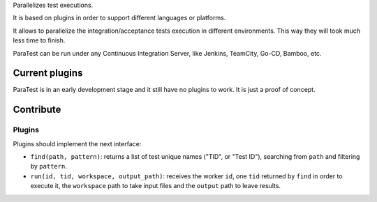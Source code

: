 Parallelizes test executions.

It is based on plugins in order to support different languages or platforms.

It allows to parallelize the integration/acceptance tests execution in different environments. This way they will took much less time to finish.

ParaTest can be run under any Continuous Integration Server, like Jenkins, TeamCity, Go-CD, Bamboo, etc.

Current plugins
===============

ParaTest is in an early development stage and it still have no plugins to work. It is just a proof of concept.

Contribute
==========

Plugins
-------

Plugins should implement the next interface:

- ``find(path, pattern)``: returns a list of test unique names ("TID", or "Test ID"), searching from ``path`` and filtering by ``pattern``.
- ``run(id, tid, workspace, output_path)``: receives the worker ``id``, one ``tid`` returned by ``find`` in order to execute it, the ``workspace`` path to take input files and the ``output`` path to leave results.


